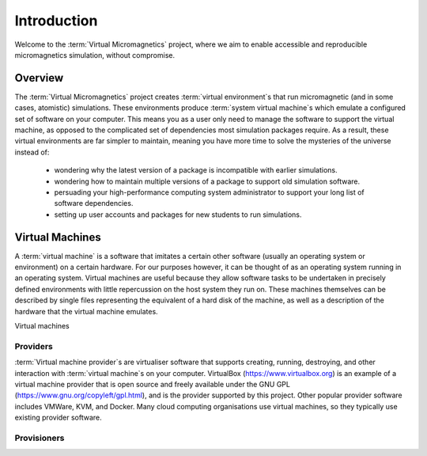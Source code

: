 .. _introduction:

Introduction
============

Welcome to the :term:`Virtual Micromagnetics` project, where we aim to enable
accessible and reproducible micromagnetics simulation, without compromise.

.. _introduction-overview:

Overview
--------

The :term:`Virtual Micromagnetics` project creates :term:`virtual
environment`\s that run micromagnetic (and in some cases, atomistic)
simulations. These environments produce :term:`system virtual machine`\s which
emulate a configured set of software on your computer. This means you as a user
only need to manage the software to support the virtual machine, as opposed to
the complicated set of dependencies most simulation packages require. As a
result, these virtual environments are far simpler to maintain, meaning you
have more time to solve the mysteries of the universe instead of:

 - wondering why the latest version of a package is incompatible with earlier
   simulations.

 - wondering how to maintain multiple versions of a package to support old
   simulation software.

 - persuading your high-performance computing system administrator to support
   your long list of software dependencies.

 - setting up user accounts and packages for new students to run simulations.

.. _introduction-vms:

Virtual Machines
----------------

A :term:`virtual machine` is a software that imitates a certain other software
(usually an operating system or environment) on a certain hardware. For our
purposes however, it can be thought of as an operating system running in an
operating system. Virtual machines are useful because they allow software tasks
to be undertaken in precisely defined environments with little repercussion on
the host system they run on. These machines themselves can be described by
single files representing the equivalent of a hard disk of the machine, as well
as a description of the hardware that the virtual machine emulates.

Virtual machines

.. _introduction-providers:

Providers
~~~~~~~~~

:term:`Virtual machine provider`\s are virtualiser software that supports
creating, running, destroying, and other interaction with :term:`virtual
machine`\s on your computer. VirtualBox (https://www.virtualbox.org) is an
example of a virtual machine provider that is open source and freely available
under the GNU GPL (https://www.gnu.org/copyleft/gpl.html), and is the provider
supported by this project. Other popular provider software includes VMWare,
KVM, and Docker.  Many cloud computing organisations use virtual machines, so
they typically use existing provider software.

Provisioners
~~~~~~~~~~~~
